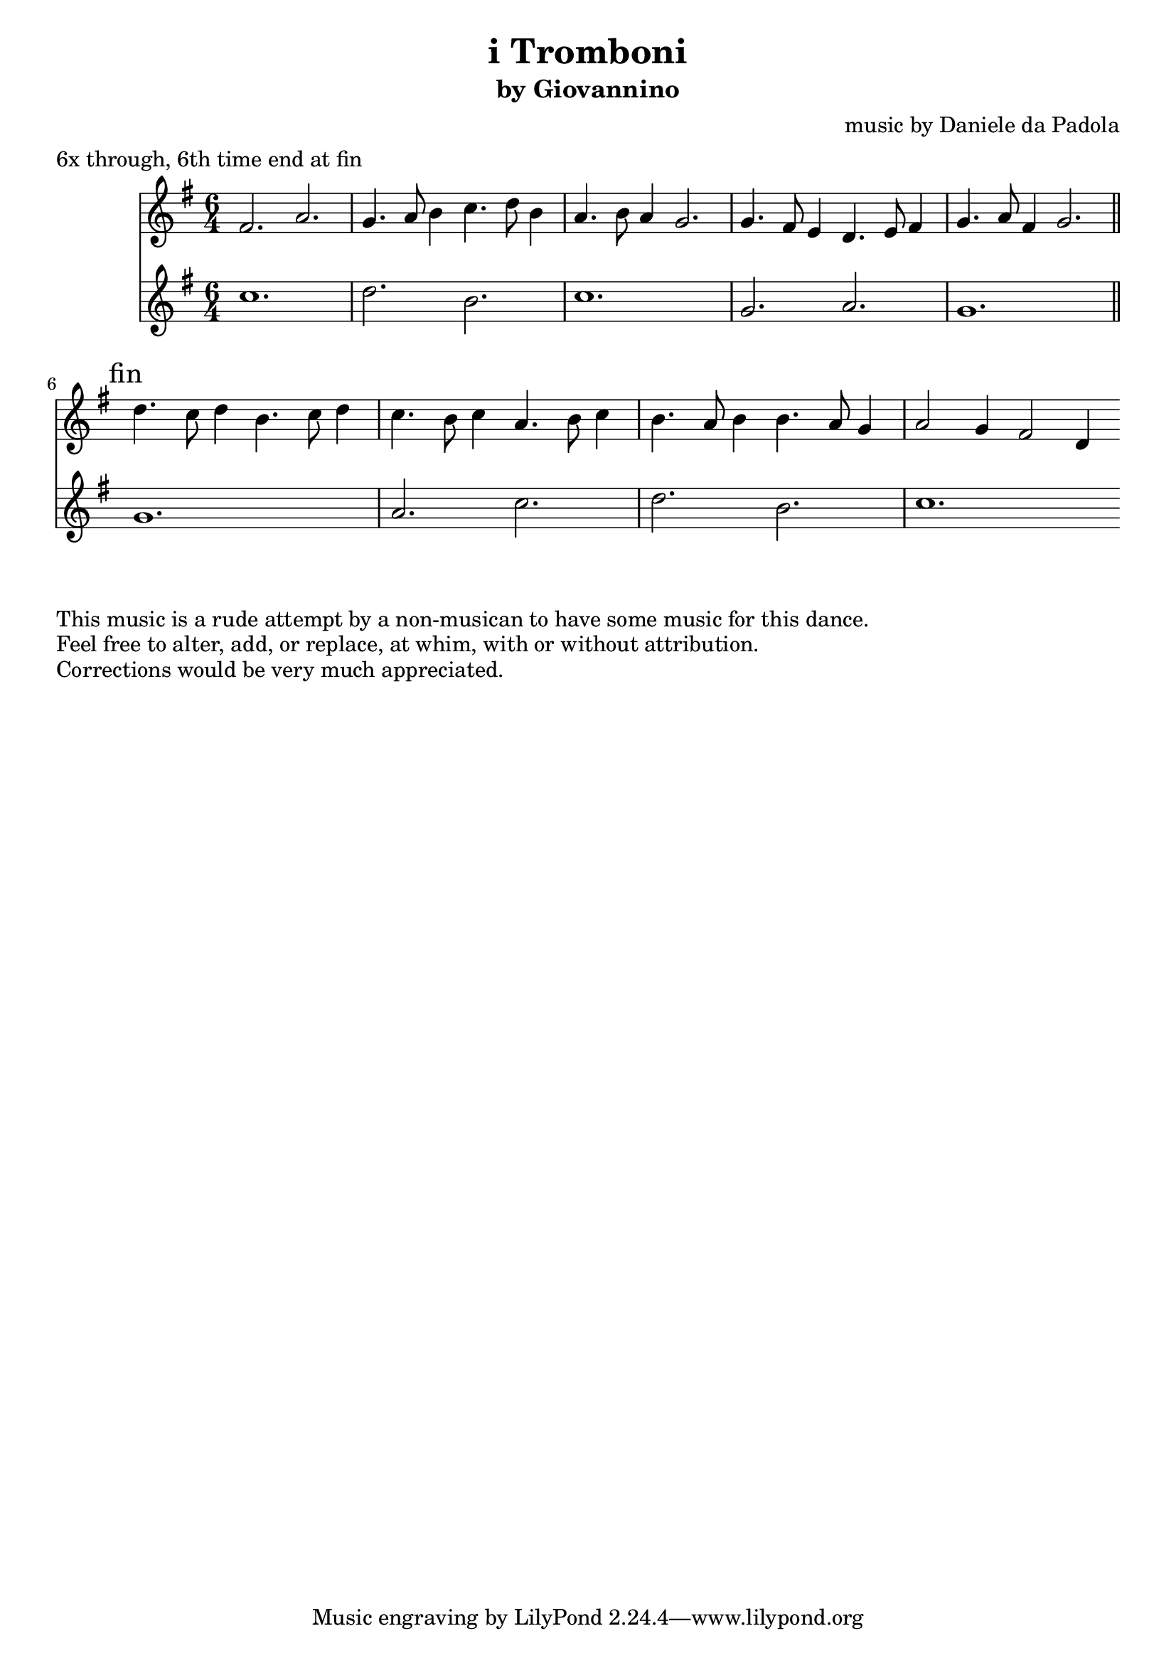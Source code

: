 \version "2.16.2"
\clef treble
\header {
  title = "i Tromboni" 
  subtitle = "by Giovannino" 
  composer = "music by Daniele da Padola"
  meter = "6x through, 6th time end at fin"

}

\relative c' {
  \time 6/4
  <<
    \new Staff {
      \key g \major
      fis2. a
      g4. a8 b4 c4. d8 b4
      a4. b8 a4 g2.
      g4. fis8 e4 d4. e8 fis4
      g4. a8 fis4 g2.

      \bar "||"
      \mark "fin"
      d'4. c8 d4 b4. c8 d4
      c4. b8 c4 a4. b8 c4
      b4. a8 b4 b4. a8 g4
      a2 g4 fis2 d4
      \bar ":|"
    }
    \new Staff {
      \key g \major
      c'1.
      d2. b c1.
      g2. a g1.
      \bar "||"
      g1. a2. c d b c1.
      \bar ":|"
    }
  >>
}
\markup {
  This music is a rude attempt by a non-musican to have some music for this dance.
}
\markup {
  Feel free to alter, add, or replace, at whim, with or without attribution.
}
\markup {
  Corrections would be very much appreciated.
}